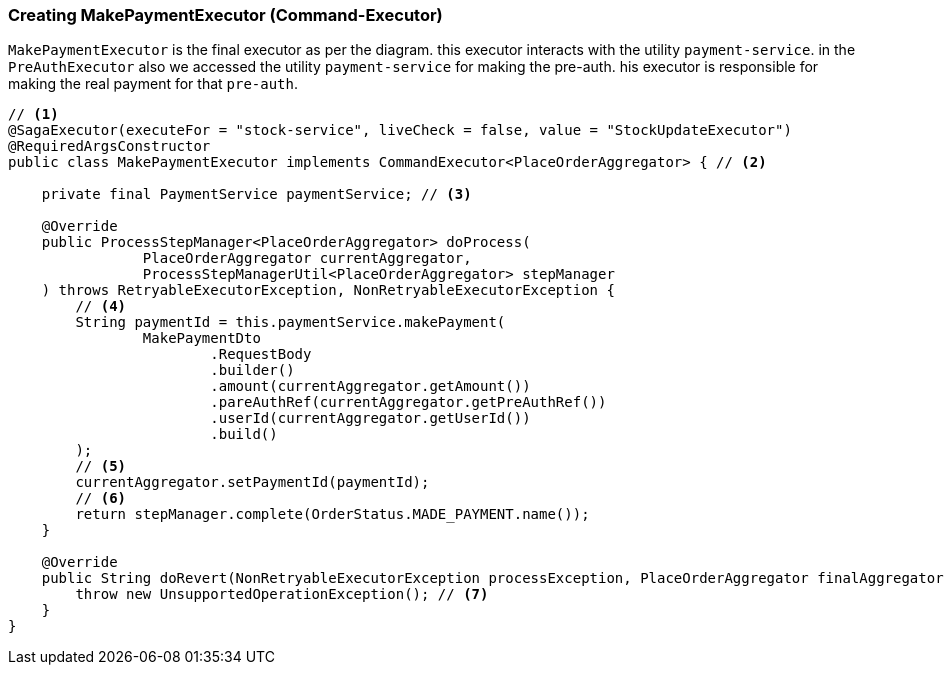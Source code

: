 === Creating MakePaymentExecutor (Command-Executor)

`MakePaymentExecutor` is the final executor as per the diagram. this executor interacts with the utility `payment-service`.
in the `PreAuthExecutor` also we accessed the utility `payment-service` for making the pre-auth.
his executor is responsible for making the real payment for that `pre-auth`.

[source,java]
----
// <1>
@SagaExecutor(executeFor = "stock-service", liveCheck = false, value = "StockUpdateExecutor")
@RequiredArgsConstructor
public class MakePaymentExecutor implements CommandExecutor<PlaceOrderAggregator> { // <2>

    private final PaymentService paymentService; // <3>

    @Override
    public ProcessStepManager<PlaceOrderAggregator> doProcess(
                PlaceOrderAggregator currentAggregator,
                ProcessStepManagerUtil<PlaceOrderAggregator> stepManager
    ) throws RetryableExecutorException, NonRetryableExecutorException {
        // <4>
        String paymentId = this.paymentService.makePayment(
                MakePaymentDto
                        .RequestBody
                        .builder()
                        .amount(currentAggregator.getAmount())
                        .pareAuthRef(currentAggregator.getPreAuthRef())
                        .userId(currentAggregator.getUserId())
                        .build()
        );
        // <5>
        currentAggregator.setPaymentId(paymentId);
        // <6>
        return stepManager.complete(OrderStatus.MADE_PAYMENT.name());
    }

    @Override
    public String doRevert(NonRetryableExecutorException processException, PlaceOrderAggregator finalAggregatorState, RevertHintStore revertHintStore) throws RetryableExecutorException {
        throw new UnsupportedOperationException(); // <7>
    }
}
----
